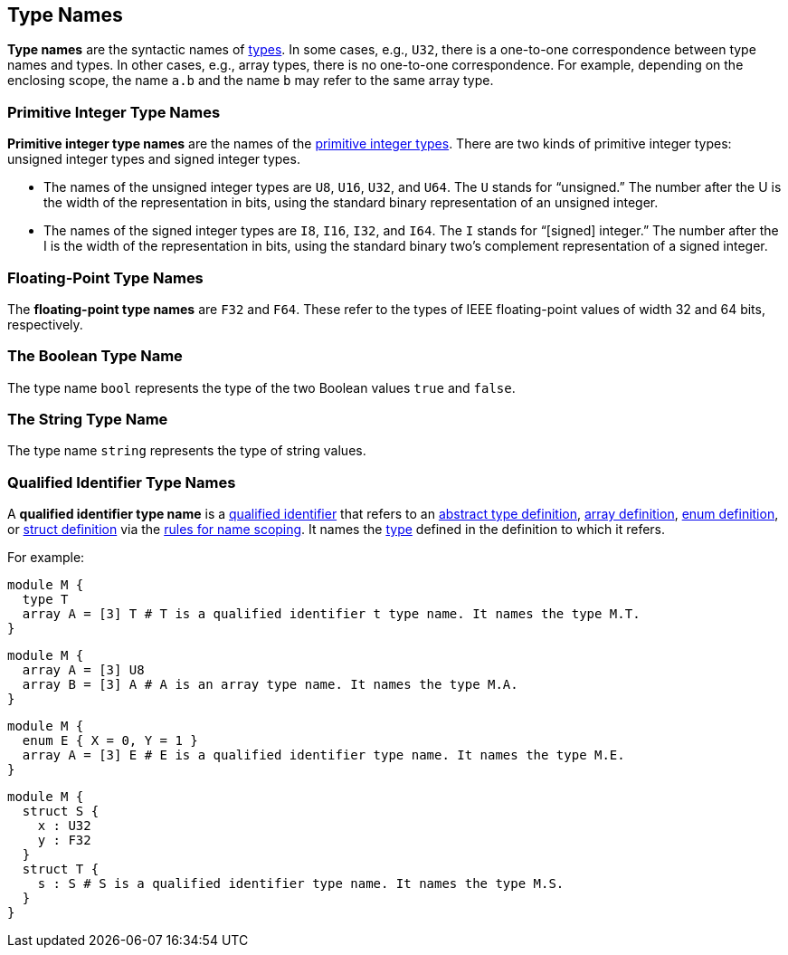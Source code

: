 == Type Names

*Type names* are the syntactic names of
<<Types,types>>.
In some cases, e.g., `U32`, there is a one-to-one correspondence
between type names and types.
In other cases, e.g., array types, there is no one-to-one correspondence.
For example, depending on the enclosing scope, the name
`a.b` and the name `b` may refer to the same array type.

=== Primitive Integer Type Names

*Primitive integer type names* are the names of the 
<<Types_Primitive-Integer-Types,primitive integer types>>.
There are two kinds of primitive
integer types: unsigned integer types and signed integer types.

* The names of the unsigned integer types are `U8`, `U16`, `U32`, and `U64`. 
The `U` stands for "`unsigned.`" The number after the U is the width of the
representation in bits, using the standard binary representation of an
unsigned integer.

* The names of the signed integer types are `I8`, `I16`, `I32`, and `I64`. The 
`I` stands for "`[signed] integer.`" The number after the I is the width of
the representation in bits, using the standard binary two's complement
representation of a signed integer.

=== Floating-Point Type Names

The *floating-point type names* are `F32` and `F64`. These refer to the types 
of IEEE
floating-point values of width 32 and 64 bits, respectively.

=== The Boolean Type Name

The type name `bool` represents the type of the two Boolean values `true` and 
`false`.

=== The String Type Name

The type name `string` represents the type of string values.

=== Qualified Identifier Type Names

A *qualified identifier type name* is a
<<Scoping-of-Names_Qualified-Identifiers,qualified
identifier>> that refers to an
<<Definitions_Abstract-Type-Definitions,abstract type definition>>,
<<Definitions_Array-Definitions,array definition>>,
<<Definitions_Enum-Definitions,enum definition>>, or
<<Definitions_Struct-Definitions,struct definition>>
 via the
<<Scoping-of-Names_Resolution-of-Qualified-Identifiers,rules
for name scoping>>.
It names the
<<Types,type>> defined in the definition to which it refers.

For example:


[source,fpp]
----
module M {
  type T
  array A = [3] T # T is a qualified identifier t type name. It names the type M.T.
}
----

[source,fpp]
----
module M {
  array A = [3] U8
  array B = [3] A # A is an array type name. It names the type M.A.
}
----

[source,fpp]
----
module M {
  enum E { X = 0, Y = 1 }
  array A = [3] E # E is a qualified identifier type name. It names the type M.E.
}
----

[source,fpp]
----
module M {
  struct S {
    x : U32
    y : F32
  }
  struct T {
    s : S # S is a qualified identifier type name. It names the type M.S.
  }
}
----

